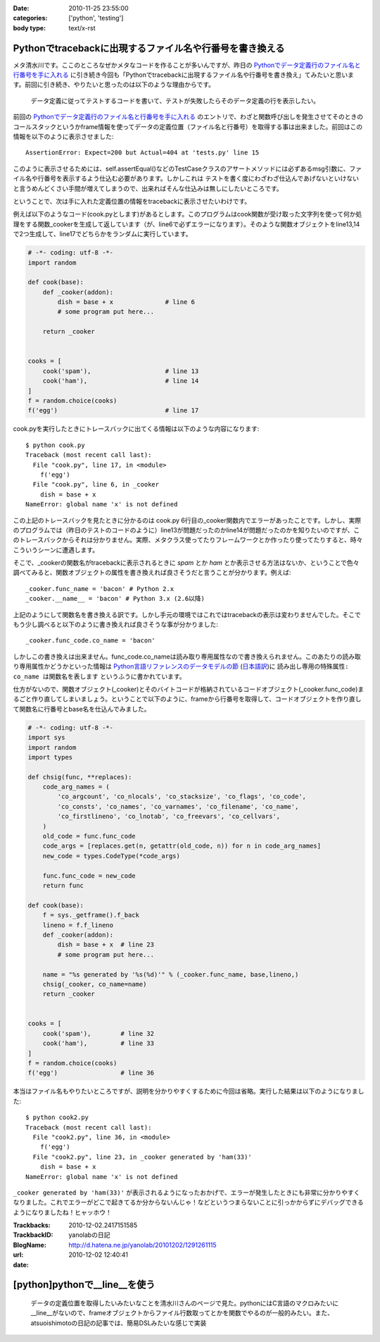 :date: 2010-11-25 23:55:00
:categories: ['python', 'testing']
:body type: text/x-rst

=========================================================
Pythonでtracebackに出現するファイル名や行番号を書き換える
=========================================================

メタ清水川です。ここのところなぜかメタなコードを作ることが多いんですが、昨日の `Pythonでデータ定義行のファイル名と行番号を手に入れる`_ に引き続き今回も「Pythonでtracebackに出現するファイル名や行番号を書き換え」てみたいと思います。前回に引き続き、やりたいと思ったのは以下のような理由からです。

.. _`Pythonでデータ定義行のファイル名と行番号を手に入れる`: http://www.freia.jp/taka/blog/742

  データ定義に従ってテストするコードを書いて、テストが失敗したらそのデータ定義の行を表示したい。


前回の `Pythonでデータ定義行のファイル名と行番号を手に入れる`_ のエントリで、わざと関数呼び出しを発生させてそのときのコールスタックというかframe情報を使ってデータの定義位置（ファイル名と行番号）を取得する事は出来ました。前回はこの情報を以下のように表示させました::

    AssertionError: Expect=200 but Actual=404 at 'tests.py' line 15

このように表示させるためには、self.assertEqual()などのTestCaseクラスのアサートメソッドには必ずあるmsg引数に、ファイル名や行番号を表示するよう仕込む必要があります。しかしこれは ``テストを書く度にわざわざ仕込んであげないといけない`` と言うめんどくさい手間が増えてしまうので、出来ればそんな仕込みは無しにしたいところです。

ということで、次は手に入れた定義位置の情報をtracebackに表示させたいわけです。

例えば以下のようなコード(cook.pyとします)があるとします。このプログラムはcook関数が受け取った文字列を使って何か処理をする関数_cookerを生成して返しています（が、line6で必ずエラーになります）。そのような関数オブジェクトをline13,14で2つ生成して、line17でどちらかをランダムに実行しています。

.. code-block:: python

    # -*- coding: utf-8 -*-
    import random

    def cook(base):
        def _cooker(addon):
            dish = base + x              # line 6
            # some program put here...

        return _cooker


    cooks = [
        cook('spam'),                    # line 13
        cook('ham'),                     # line 14
    ]
    f = random.choice(cooks)
    f('egg')                             # line 17


cook.pyを実行したときにトレースバックに出てくる情報は以下のような内容になります::

    $ python cook.py
    Traceback (most recent call last):
      File "cook.py", line 17, in <module>
        f('egg')
      File "cook.py", line 6, in _cooker
        dish = base + x
    NameError: global name 'x' is not defined

この上記のトレースバックを見たときに分かるのは cook.py 6行目の_cooker関数内でエラーがあったことです。しかし、実際のプログラムでは（昨日のテストのコードのように）line13が問題だったのかline14が問題だったのかを知りたいのですが、このトレースバックからそれは分かりません。実際、メタクラス使ってたりフレームワークとか作ったり使ってたりすると、時々こういうシーンに遭遇します。

そこで、_cookerの関数名がtracebackに表示されるときに `spam` とか `ham` とか表示させる方法はないか、ということで色々調べてみると、関数オブジェクトの属性を書き換えれば良さそうだと言うことが分かります。例えば::

    _cooker.func_name = 'bacon' # Python 2.x
    _cooker.__name__ = 'bacon' # Python 3.x (2.6以降)

上記のようにして関数名を書き換える訳です。しかし手元の環境ではこれではtracebackの表示は変わりませんでした。そこでもう少し調べると以下のように書き換えれば良さそうな事が分かりました::

    _cooker.func_code.co_name = 'bacon'

しかしこの書き換えは出来ません。func_code.co_nameは読み取り専用属性なので書き換えられません。このあたりの読み取り専用属性かどうかといった情報は `Python言語リファレンスのデータモデルの節`_ (`日本語訳`_)に ``読み出し専用の特殊属性: co_name は関数名を表します`` というふうに書かれています。

.. _`Python言語リファレンスのデータモデルの節`: http://docs.python.org/reference/datamodel.html#index-871
.. _`日本語訳`: http://www.python.jp/doc/2.4/ref/types.html

仕方がないので、関数オブジェクト(_cooker)とそのバイトコードが格納されているコードオブジェクト(_cooker.func_code)まるごと作り直してしまいましょう。ということで以下のように、frameから行番号を取得して、コードオブジェクトを作り直して関数名に行番号とbase名を仕込んでみました。

.. code-block:: python

    # -*- coding: utf-8 -*-
    import sys
    import random
    import types

    def chsig(func, **replaces):
        code_arg_names = (
            'co_argcount', 'co_nlocals', 'co_stacksize', 'co_flags', 'co_code',
            'co_consts', 'co_names', 'co_varnames', 'co_filename', 'co_name',
            'co_firstlineno', 'co_lnotab', 'co_freevars', 'co_cellvars',
        )
        old_code = func.func_code
        code_args = [replaces.get(n, getattr(old_code, n)) for n in code_arg_names]
        new_code = types.CodeType(*code_args)

        func.func_code = new_code
        return func

    def cook(base):
        f = sys._getframe().f_back
        lineno = f.f_lineno
        def _cooker(addon):
            dish = base + x  # line 23
            # some program put here...

        name = "%s generated by '%s(%d)'" % (_cooker.func_name, base,lineno,)
        chsig(_cooker, co_name=name)
        return _cooker


    cooks = [
        cook('spam'),        # line 32
        cook('ham'),         # line 33
    ]
    f = random.choice(cooks)
    f('egg')                 # line 36

本当はファイル名もやりたいところですが、説明を分かりやすくするために今回は省略。実行した結果は以下のようになりました::

    $ python cook2.py
    Traceback (most recent call last):
      File "cook2.py", line 36, in <module>
        f('egg')
      File "cook2.py", line 23, in _cooker generated by 'ham(33)'
        dish = base + x
    NameError: global name 'x' is not defined

``_cooker generated by 'ham(33)'`` が表示されるようになったおかげで、エラーが発生したときにも非常に分かりやすくなりました。これでエラーがどこで起きてるか分からないんじゃ！などというつまらないことに引っかからずにデバッグできるようになりましたね！ヒャッホウ！


.. :extend type: text/x-rst
.. :extend:


:Trackbacks:
:TrackbackID: 2010-12-02.2417151585
:BlogName: yanolabの日記
:url: http://d.hatena.ne.jp/yanolab/20101202/1291261115
:date: 2010-12-02 12:40:41

==============================
[python]pythonで__line__を使う
==============================

 データの定義位置を取得したいみたいなことを清水川さんのページで見た。pythonにはC言語のマクロみたいに__line__がないので、frameオブジェクトからファイル行数取ってとかを関数でやるのが一般的みたい。また、atsuoishimotoの日記の記事では、簡易DSLみたいな感じで実装

